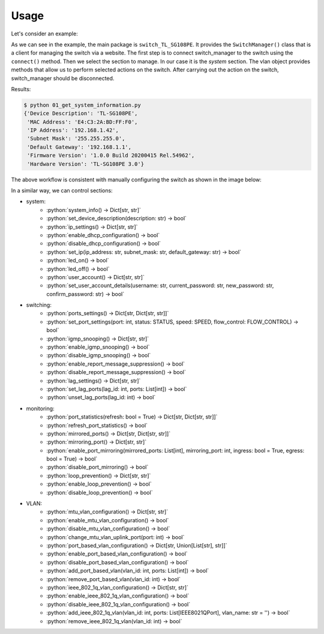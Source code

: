 
Usage
=====

Let's consider an example:

.. literalinclude :: ../../examples/01_get_system_information.py
   :language: python

As we can see in the example, the main package is ``switch_TL_SG108PE``.
It provides the ``SwitchManager()`` class that is a client for managing the switch via a website.
The first step is to connect switch_manager to the switch using the ``connect()`` method.
Then we select the section to manage. In our case it is the *system* section.
The vlan object provides methods that allow us to perform selected actions on the switch.
After carrying out the action on the switch, switch_manager should be disconnected.

Results:

.. code::

   $ python 01_get_system_information.py
   {'Device Description': 'TL-SG108PE',
    'MAC Address': 'E4:C3:2A:BD:FF:F0',
    'IP Address': '192.168.1.42',
    'Subnet Mask': '255.255.255.0',
    'Default Gateway': '192.168.1.1',
    'Firmware Version': '1.0.0 Build 20200415 Rel.54962',
    'Hardware Version': 'TL-SG108PE 3.0'}


The above workflow is consistent with manually configuring the switch as shown in the image below:

.. image:: images/01_get_system_information.png
   :alt: basic usage


In a similar way, we can control sections:

.. role:: python(code)
   :language: python

* system:
    * :python:`system_info() -> Dict[str, str]`
    * :python:`set_device_description(description: str) -> bool`
    * :python:`ip_settings() -> Dict[str, str]`
    * :python:`enable_dhcp_configuration() -> bool`
    * :python:`disable_dhcp_configuration() -> bool`
    * :python:`set_ip(ip_address: str, subnet_mask: str, default_gateway: str) -> bool`
    * :python:`led_on() -> bool`
    * :python:`led_off() -> bool`
    * :python:`user_account() -> Dict[str, str]`
    * :python:`set_user_account_details(username: str, current_password: str, new_password: str, confirm_password: str) -> bool`
* switching:
    * :python:`ports_settings() -> Dict[str, Dict[str, str]]`
    * :python:`set_port_settings(port: int, status: STATUS, speed: SPEED, flow_control: FLOW_CONTROL) -> bool`
    * :python:`igmp_snooping() -> Dict[str, str]`
    * :python:`enable_igmp_snooping() -> bool`
    * :python:`disable_igmp_snooping() -> bool`
    * :python:`enable_report_message_suppression() -> bool`
    * :python:`disable_report_message_suppression() -> bool`
    * :python:`lag_settings() -> Dict[str, str]`
    * :python:`set_lag_ports(lag_id: int, ports: List[int]) -> bool`
    * :python:`unset_lag_ports(lag_id: int) -> bool`
* monitoring:
    * :python:`port_statistics(refresh: bool = True) -> Dict[str, Dict[str, str]]`
    * :python:`refresh_port_statistics() -> bool`
    * :python:`mirrored_ports() -> Dict[str, Dict[str, str]]`
    * :python:`mirroring_port() -> Dict[str, str]`
    * :python:`enable_port_mirroring(mirrored_ports: List[int], mirroring_port: int, ingress: bool = True, egress: bool = True) -> bool`
    * :python:`disable_port_mirroring() -> bool`
    * :python:`loop_prevention() -> Dict[str, str]`
    * :python:`enable_loop_prevention() -> bool`
    * :python:`disable_loop_prevention() -> bool`
* VLAN:
    * :python:`mtu_vlan_configuration() -> Dict[str, str]`
    * :python:`enable_mtu_vlan_configuration() -> bool`
    * :python:`disable_mtu_vlan_configuration() -> bool`
    * :python:`change_mtu_vlan_uplink_port(port: int) -> bool`
    * :python:`port_based_vlan_configuration() -> Dict[str, Union[List[str], str]]`
    * :python:`enable_port_based_vlan_configuration() -> bool`
    * :python:`disable_port_based_vlan_configuration() -> bool`
    * :python:`add_port_based_vlan(vlan_id: int, ports: List[int]) -> bool`
    * :python:`remove_port_based_vlan(vlan_id: int) -> bool`
    * :python:`ieee_802_1q_vlan_configuration() -> Dict[str, str]`
    * :python:`enable_ieee_802_1q_vlan_configuration() -> bool`
    * :python:`disable_ieee_802_1q_vlan_configuration() -> bool`
    * :python:`add_ieee_802_1q_vlan(vlan_id: int, ports: List[IEEE8021QPort], vlan_name: str = '') -> bool`
    * :python:`remove_ieee_802_1q_vlan(vlan_id: int) -> bool`

